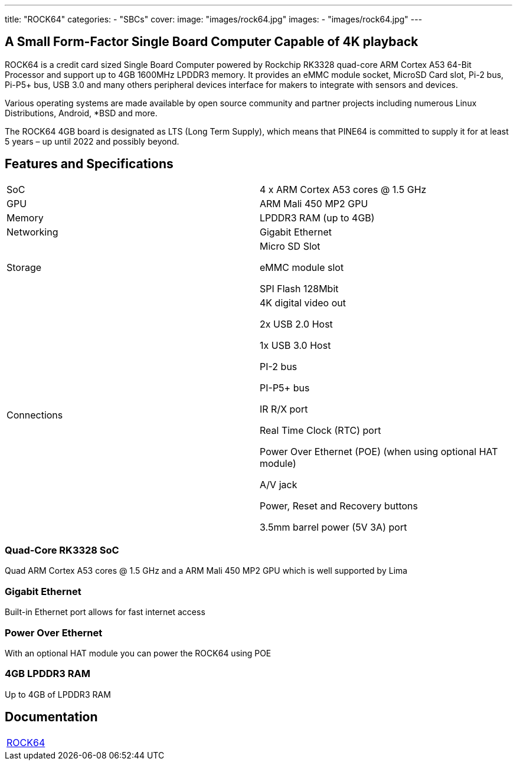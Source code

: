 ---
title: "ROCK64"
categories: 
  - "SBCs"
cover: 
  image: "images/rock64.jpg"
images:
  - "images/rock64.jpg"
---

== A Small Form-Factor Single Board Computer Capable of 4K playback

ROCK64 is a credit card sized Single Board Computer powered by Rockchip RK3328 quad-core ARM Cortex A53 64-Bit Processor and support up to 4GB 1600MHz LPDDR3 memory. It provides an eMMC module socket, MicroSD Card slot, Pi-2 bus, Pi-P5+ bus, USB 3.0 and many others peripheral devices interface for makers to integrate with sensors and devices.

Various operating systems are made available by open source community and partner projects including numerous Linux Distributions, Android, *BSD and more.

The ROCK64 4GB board is designated as LTS (Long Term Supply), which means that PINE64 is committed to supply it for at least 5 years – up until 2022 and possibly beyond.

== Features and Specifications

[cols="1,1"]
|===
| SoC
| 4 x ARM Cortex A53 cores @ 1.5 GHz

| GPU
| ARM Mali 450 MP2 GPU

| Memory
| LPDDR3 RAM (up to 4GB)

| Networking
| Gigabit Ethernet

| Storage
| Micro SD Slot

eMMC module slot

SPI Flash 128Mbit

| Connections
| 4K digital video out

2x USB 2.0 Host

1x USB 3.0 Host

PI-2 bus

PI-P5+ bus

IR R/X port

Real Time Clock (RTC) port

Power Over Ethernet (POE) (when using optional HAT module)

A/V jack

Power, Reset and Recovery buttons

3.5mm barrel power (5V 3A) port

|===


=== Quad-Core RK3328 SoC
Quad ARM Cortex A53 cores @ 1.5 GHz and a ARM Mali 450 MP2 GPU which is well supported by Lima

=== Gigabit Ethernet
Built-in Ethernet port allows for fast internet access

=== Power Over Ethernet
With an optional HAT module you can power the ROCK64 using POE

=== 4GB LPDDR3 RAM
Up to 4GB of LPDDR3 RAM

== Documentation

[cols="1"]
|===

| link:/documentation/ROCK64/[ROCK64]

|===
